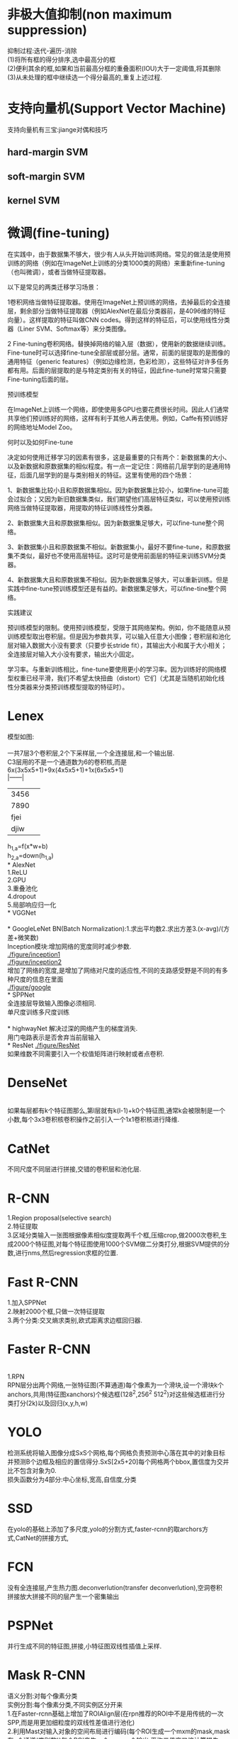 * 非极大值抑制(non maximum suppression)
抑制过程:迭代-遍历-消除\\

(1)将所有框的得分排序,选中最高分的框\\

(2)便利其余的框,如果和当前最高分框的重叠面积(IOU)大于一定阈值,将其删除\\

(3)从未处理的框中继续选一个得分最高的,重复上述过程.\\

* 支持向量机(Support Vector Machine)
支持向量机有三宝:jiange对偶和技巧

** hard-margin SVM
** soft-margin SVM
** kernel SVM
* 微调(fine-tuning)
在实践中，由于数据集不够大，很少有人从头开始训练网络。常见的做法是使用预训练的网络（例如在ImageNet上训练的分类1000类的网络）来重新fine-tuning（也叫微调），或者当做特征提取器。

以下是常见的两类迁移学习场景：

1卷积网络当做特征提取器。使用在ImageNet上预训练的网络，去掉最后的全连接层，剩余部分当做特征提取器（例如AlexNet在最后分类器前，是4096维的特征向量）。这样提取的特征叫做CNN codes。得到这样的特征后，可以使用线性分类器（Liner SVM、Softmax等）来分类图像。

2 Fine-tuning卷积网络。替换掉网络的输入层（数据），使用新的数据继续训练。Fine-tune时可以选择fine-tune全部层或部分层。通常，前面的层提取的是图像的通用特征（generic features）（例如边缘检测，色彩检测），这些特征对许多任务都有用。后面的层提取的是与特定类别有关的特征，因此fine-tune时常常只需要Fine-tuning后面的层。

预训练模型 

在ImageNet上训练一个网络，即使使用多GPU也要花费很长时间。因此人们通常共享他们预训练好的网络，这样有利于其他人再去使用。例如，Caffe有预训练好的网络地址Model Zoo。

何时以及如何Fine-tune

决定如何使用迁移学习的因素有很多，这是最重要的只有两个：新数据集的大小、以及新数据和原数据集的相似程度。有一点一定记住：网络前几层学到的是通用特征，后面几层学到的是与类别相关的特征。这里有使用的四个场景：

1、新数据集比较小且和原数据集相似。因为新数据集比较小，如果fine-tune可能会过拟合；又因为新旧数据集类似，我们期望他们高层特征类似，可以使用预训练网络当做特征提取器，用提取的特征训练线性分类器。

2、新数据集大且和原数据集相似。因为新数据集足够大，可以fine-tune整个网络。

3、新数据集小且和原数据集不相似。新数据集小，最好不要fine-tune，和原数据集不类似，最好也不使用高层特征。这时可是使用前面层的特征来训练SVM分类器。

4、新数据集大且和原数据集不相似。因为新数据集足够大，可以重新训练。但是实践中fine-tune预训练模型还是有益的。新数据集足够大，可以fine-tine整个网络。

实践建议

预训练模型的限制。使用预训练模型，受限于其网络架构。例如，你不能随意从预训练模型取出卷积层。但是因为参数共享，可以输入任意大小图像；卷积层和池化层对输入数据大小没有要求（只要步长stride fit），其输出大小和属于大小相关；全连接层对输入大小没有要求，输出大小固定。

学习率。与重新训练相比，fine-tune要使用更小的学习率。因为训练好的网络模型权重已经平滑，我们不希望太快扭曲（distort）它们（尤其是当随机初始化线性分类器来分类预训练模型提取的特征时）。

* Lenex
模型如图:\\
[[./figure/LeNet.png]]\\
一共7层3个卷积层,2个下采样层,一个全连接层,和一个输出层.\\
C3层用的不是一个通道数为6的卷积核,而是6x(3x5x5+1)+9x(4x5x5+1)+1x(6x5x5+1)\\
|------|
| 3456 |        
| 7890 |
| fjei |
| djiw |
|------|
h_{1,a}=f(x*w+b)\\
h_{2,a}=down(h_{1,a})\\
* AlexNet
[[./figure/AlexNet.png]]\\
1.ReLU\\
2.GPU\\
3.重叠池化\\
4.dropout\\
5.局部响应归一化\\
* VGGNet
[[./figure/VGG2.jpg]]\\
[[./figure/VGG1.jpg]]\\
* GoogleLeNet
BN(Batch Normalization):1.求出平均数2.求出方差3.(x-avg)/(方差+微笑数)\\
Inception模块:增加网络的宽度同时减少参数.\\
[[./figure/inception1]]\\

[[./figure/inception2]]\\
增加了网络的宽度,是增加了网络对尺度的适应性,不同的支路感受野是不同的有多种尺度的信息在里面\\
[[./figure/google]]\\
* SPPNet
[[./figure/SPP1.png]]\\
全连接层导致输入图像必须相同.\\
单尺度训练多尺度训练\\
[[./figure/SPP2.png]]\\
* highwayNet
解决过深的网络产生的梯度消失.\\
用门电路表示是否舍弃当前层输入\\
* ResNet
[[./figure/ResNet]]\\
如果维数不同需要引入一个权值矩阵进行映射或者点卷积.
* DenseNet
[[./figure/DenseNet.jpeg]]\\
如果每层都有k个特征图那么,第l层就有k(l-1)+k0个特征图,通常k会被限制是一个小数,每个3x3卷积核卷积操作之前引入一个1x1卷积核进行降维.
* CatNet
不同尺度不同层进行拼接,交错的卷积层和池化层.
* R-CNN
1.Region proposal(selective search)\\
2.特征提取\\
3.区域分类输入一张图根据像素相似度提取两千个框,压缩crop,做2000次卷积,生成2000个特征图,对每个特征图使用1000个SVM做二分类打分,根据SVM提供的分数,进行nms,然后regression求框的位置.\\
[[./figure/r-cnn.jpg]]

* Fast R-CNN
1.加入SPPNet\\
2.映射2000个框,只做一次特征提取\\
3.两个分类:交叉熵求类别,欧式距离求边框回归器.
* Faster R-CNN
[[./figure/faster-rcnn.jpg]]\\
1.RPN\\
RPN层分出两个网络,一张特征图(不算通道)每个像素为一个滑块,设一个滑块k个anchors,共用(特征图xanchors)个候选框(128^2,256^2 512^2)对这些候选框进行分类打分(2k)以及回归(x,y,h,w)\\

* YOLO
检测系统将输入图像分成SxS个网格,每个网格负责预测中心落在其中的对象目标并预测B个边框及相应的置信得分.SxS[2x5+20]每个网格两个bbox,置信度为交并比不包含对象为0.\\
损失函数分为4部分:中心坐标,宽高,自信度,分类
* SSD
在yolo的基础上添加了多尺度,yolo的分割方式,faster-rcnn的取archors方式,CatNet的拼接方式,
* FCN
没有全连接层,产生热力图.deconverlution(transfer deconverlution),空洞卷积\\
拼接放大拼接不同的层产生一个密集输出
* PSPNet
并行生成不同的特征图,拼接,小特征图双线性插值上采样.
* Mask R-CNN
语义分割:对每个像素分类\\
实例分割:每个像素分类,不同实例区分开来\\
1.在Faster-rcnn基础上增加了ROIAlign层(在rpn推荐的ROI中不是用传统的一次SPP,而是用更加细粒度的双线性差值进行池化)\\
2.利用Mast对输入对象的空间布局进行编码(每个ROI生成一个mxm的mask,mask有n个通道(类别数))每个ROI产生一个mxmxn个输出,平均二值交叉熵计算损失\\
* SiameseNet
判断两个输入是否相似
* SqueezeNet
类似inception模块
* DCGAN
一个生成模型,一个判别模型
* NIN
微网络
